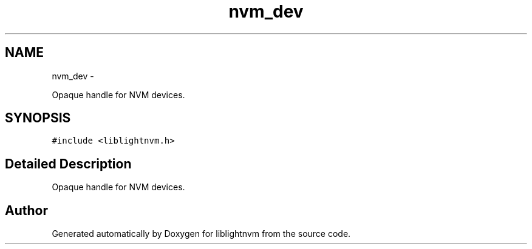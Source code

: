 .TH "nvm_dev" 3 "Tue May 1 2018" "Version 0.0.1" "liblightnvm" \" -*- nroff -*-
.ad l
.nh
.SH NAME
nvm_dev \- 
.PP
Opaque handle for NVM devices\&.  

.SH SYNOPSIS
.br
.PP
.PP
\fC#include <liblightnvm\&.h>\fP
.SH "Detailed Description"
.PP 
Opaque handle for NVM devices\&. 

.SH "Author"
.PP 
Generated automatically by Doxygen for liblightnvm from the source code\&.
